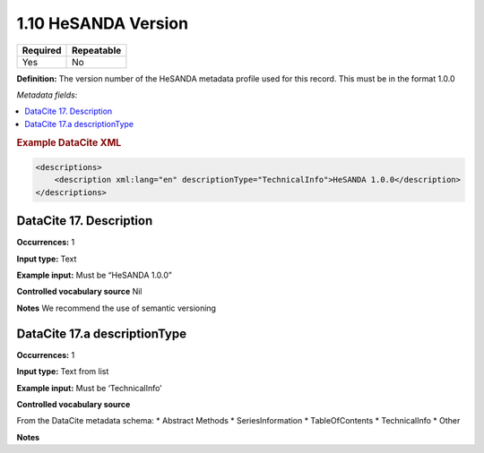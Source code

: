 .. _1.10:

1.10 HeSANDA Version
====================

======== ==========
Required Repeatable
======== ==========
Yes      No
======== ==========

**Definition:** The version number of the HeSANDA metadata profile used for this record. This must be in the format 1.0.0

*Metadata fields:*

.. contents:: :local:

.. rubric:: Example DataCite XML

.. code:: xml

  <descriptions>
      <description xml:lang="en" descriptionType="TechnicalInfo">HeSANDA 1.0.0</description>
  </descriptions>


.. _17:

DataCite 17. Description
~~~~~~~~~~~~~~~~~~~~~~~~~~~~~~~~

**Occurrences:** 1

**Input type:** Text

**Example input:** Must be “HeSANDA 1.0.0”

**Controlled vocabulary source** Nil

**Notes** We recommend the use of semantic versioning

DataCite 17.a descriptionType
~~~~~~~~~~~~~~~~~~~~~~~~~~~

**Occurrences:** 1

**Input type:** Text from list

**Example input:** Must be ‘TechnicalInfo’

**Controlled vocabulary source** 

From the DataCite metadata schema: 
* Abstract Methods
* SeriesInformation
* TableOfContents
* TechnicalInfo
* Other

**Notes**
